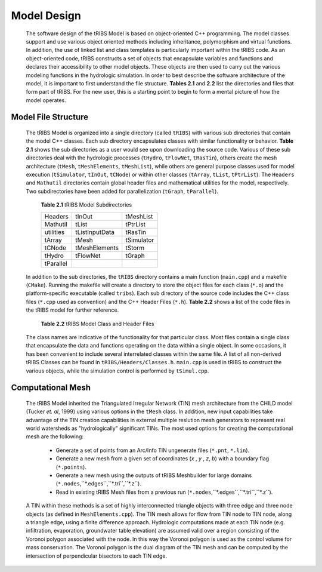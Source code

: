 Model Design
=================

    The software design of the tRIBS Model is based on object-oriented C++ programming. The model classes support and use various object oriented methods including inheritance, polymorphism and virtual functions. In addition, the use of linked list and class templates is particularly important within the tRIBS code. As an object-oriented code, tRIBS constructs a set of objects that encapsulate variables and functions and declares their accessibility to other model objects. These objects are then used to carry out the various modeling functions in the hydrologic simulation. In order to best describe the software architecture of the model, it is important to first understand the file structure. **Tables 2.1** and **2.2** list the directories and files that form part of tRIBS. For the new user, this is a starting point to begin to form a mental picture of how the model operates. 

Model File Structure
--------------------------

    The tRIBS Model is organized into a single directory (called ``tRIBS``) with various sub directories that contain the model C++ classes. Each sub directory encapsulates classes with similar functionality or behavior. **Table 2.1** shows the sub directories as a user would see upon downloading the source code. Various of these sub directories deal with the hydrologic processes (``tHydro``, ``tFlowNet``, ``tRasTin``), others create the mesh architecture (``tMesh``, ``tMeshElements``, ``tMeshList``), while others are general purpose classes used for model execution (``tSimulator``, ``tInOut``, ``tCNode``) or within other classes (``tArray``, ``tList``, ``tPtrList``).  The ``Headers`` and ``Mathutil`` directories contain global header files and mathematical utilities for the model, respectively. Two subdirectories have been added for parallelization (``tGraph``, ``tParallel``).

        **Table 2.1** tRIBS Model Subdirectories

        .. tabularcolumns:: |c|c|c|

        +--------------------+--------------------+--------------------+
        |  Headers           |  tInOut            |  tMeshList         |
        +--------------------+--------------------+--------------------+
        |  Mathutil          |  tList             |  tPtrList          |
        +--------------------+--------------------+--------------------+
        |  utilities         |  tListInputData    |  tRasTin           |
        +--------------------+--------------------+--------------------+
        |  tArray            |  tMesh             |  tSimulator        |
        +--------------------+--------------------+--------------------+
        |  tCNode            |  tMeshElements     |  tStorm            |
        +--------------------+--------------------+--------------------+
        |  tHydro            |  tFlowNet          |  tGraph            |
        +--------------------+--------------------+--------------------+
        |  tParallel         |                    |                    |
        +--------------------+--------------------+--------------------+

    In addition to the sub directories, the ``tRIBS`` directory contains a main function (``main.cpp``) and a makefile (``CMake``). Running the makefile will create a directory to store the object files for each class (``*.o``) and the platform-specific executable (called ``tribs``). Each sub directory of the source code includes the C++ class files (``*.cpp`` used as convention) and the C++ Header Files (``*.h``). **Table 2.2** shows a list of the code files in the tRIBS model for further reference.

        **Table 2.2** tRIBS Model Class and Header Files

        .. tabularcolumns:: |c|l|

        +--------------------+-------------------------------------------------------------------+
        |  tRIBS             |  main.cpp, makefile                                               |
        +--------------------+-------------------------------------------------------------------+
        |  /Headers          |  Classes.h, Definitions.h, Inclusions.h, globalFns.h,             |
        +--------------------+-------------------------------------------------------------------+
        |                    |  globalFns.cpp, TemplDefinitions.h, globallO.h                    |
        +--------------------+-------------------------------------------------------------------+
        |  /Mathutil         |  geometry.h , mathutil.h, mathutil.cpp,                           |
        +--------------------+-------------------------------------------------------------------+
        |                    |  predicates.h, predicates.cpp                                     |
        +--------------------+-------------------------------------------------------------------+
        |  /utilities        |  InitialGW.cpp, RunTracker.cpp, RainInputCheck.cpp, mergOutput.pl |
        +--------------------+-------------------------------------------------------------------+
        |  /tArray           |  tArray.h, tMatrix.h, tMatrix.cpp                                 |
        +--------------------+-------------------------------------------------------------------+
        |  /tCNode           |  tCNode.h, tCNode.cpp                                             |
        +--------------------+-------------------------------------------------------------------+
        |  /tFlowNet         |  tFlowNet.h, tFlowNet.cpp, tFlowResults.h, tFlowResults.cpp,      |
        +--------------------+-------------------------------------------------------------------+
        |                    |  tKinemat.h, tKinemat.cpp, tReservoir.cpp, tReservoir.h,          |
        +--------------------+-------------------------------------------------------------------+
        |                    |  tResData.cpp, tResData.h                                         |
        +--------------------+-------------------------------------------------------------------+
        |  /tGraph           |  tGraph.h, tGraph.cpp, tGraphNode.h, tGraphNode.cpp               |
        +--------------------+-------------------------------------------------------------------+
        |  /tHydro           |  tEvapoTrans.h, tEvapoTrans.cpp, tHydroMet.h, tHydroMet.cpp,      |
        +--------------------+-------------------------------------------------------------------+
        |                    |  tHydroMetConvert.h, tHydroMetConvert.cpp, tHydroMetStoch.h,      |
        +--------------------+-------------------------------------------------------------------+
        |                    |  tHydroMetStoch.cpp tHydroModel.h, tHydroModel.cpp,               |
        +--------------------+-------------------------------------------------------------------+
        |                    |  tIntercept.h, tIntercept.cpp, tWaterBalance.h, tWaterBalance.cpp,|
        +--------------------+-------------------------------------------------------------------+
        |                    |  tSnowPack.h, tSnowPack.cpp                                       |
        +--------------------+-------------------------------------------------------------------+
        |  /tInOut           |  tInputFile.h, tInputFile.cpp, tOutput.h, tOutput.cpp,            |
        +--------------------+-------------------------------------------------------------------+
        |                    |  tOstream.h, tOstream.cpp                                         |
        +--------------------+-------------------------------------------------------------------+
        |  /tList            |  tList.h, tList.cpp                                               |
        +--------------------+-------------------------------------------------------------------+
        |  /tListInputData   |  tListInputData.h, tListInputData.cpp                             |
        +--------------------+-------------------------------------------------------------------+
        |  /tMesh            |  tMesh.h, tMesh.cpp, tTriangulator.h, tTriangulator.cpp,          |
        +--------------------+-------------------------------------------------------------------+
        |                    |  heapsort.h                                                       |
        +--------------------+-------------------------------------------------------------------+
        |  /tMeshElements    |  meshElements.h, meshElements.cpp                                 |
        +--------------------+-------------------------------------------------------------------+
        |  /tMeshList        |  tMeshList.h                                                      |
        +--------------------+-------------------------------------------------------------------+
        |  /tParallel        |  tTimer.h, tTimer.cpp, tTimings.h, tTimings.cpp,                  |
        +--------------------+-------------------------------------------------------------------+
        |                    |  tParallel.h, tParallel.cpp                                                    |
        +--------------------+-------------------------------------------------------------------+
        |  /tPtrList         |  tPtrList.h, tPtrList.cpp                                         |
        +--------------------+-------------------------------------------------------------------+
        |  /tRasTin          |  tInvariant.h, tInvariant.cpp, tRainfall.h, tRainfall.cpp,        |
        +--------------------+-------------------------------------------------------------------+
        |                    |  tResample.h, tResample.cpp, tVariant.h, tVariant.cpp,            |
        +--------------------+-------------------------------------------------------------------+
        |                    |  tRainGauge.h, tRainGauge.cpp,                                    |
        +--------------------+-------------------------------------------------------------------+
        |                    |  tShelter.h, tShelter.cpp                                         |
        +--------------------+-------------------------------------------------------------------+
        |  /tSimulator       |  tRunTimer.h, tRunTimer.cpp,  tRestart.h, tRestart.cpp,           |
        +--------------------+-------------------------------------------------------------------+
        |                    |  tSimul.h, tSimul.cpp, tControl.h, tControl.cpp,                  |
        +--------------------+-------------------------------------------------------------------+
        |                    |  tPreProcess.h, tPreProcess.cpp,                                  |
        +--------------------+-------------------------------------------------------------------+
        |  /tStorm           |  tStorm.h, tStorm.cpp                                             |
        +--------------------+-------------------------------------------------------------------+

    The class names are indicative of the functionality for that particular class. Most files contain a single class that encapsulate the data and functions operating on the data within a single object. In some occasions, it has been convenient to include several interrelated classes within the same file. A list of all non-derived tRIBS Classes can be found in ``tRIBS/Headers/Classes.h``. ``main.cpp`` is used in tRIBS to construct the various objects, while the simulation control is performed by ``tSimul.cpp``. 

Computational Mesh
------------------------

    The tRIBS Model inherited the Triangulated Irregular Network (TIN) mesh architecture from the CHILD model (Tucker *et. al*, 1999) using various options in the ``tMesh`` class. In addition, new input capabilities take advantage of the TIN creation capabilities in external multiple reslution mesh generators to represent real world watersheds as "hydrologically" significant TINs. The most used options for creating the computational mesh are the following:

      - Generate a set of points from an Arc/Info TIN ungenerate files (``*.pnt``, ``*.lin``). 
      - Generate a new mesh from a given set of coordinates (*x* , *y* , *z*, *b*) with a boundary flag (``*.points``).
      - Generate a new mesh using the outputs of tRIBS Meshbuilder for large domains (``*.nodes``,``*.edges``,``*.tri``,``*.z``).
      - Read in existing tRIBS Mesh files from a previous run (``*.nodes``,``*.edges``,``*.tri``,``*.z``).

    A TIN within these methods is a set of highly interconnected triangle objects with three edge and three node objects (as defined in ``MeshElements.cpp``). The TIN mesh allows for flow from TIN node to TIN node, along a triangle edge, using a finite difference approach. Hydrologic computations made at each TIN node (e.g. infiltration, evaporation, groundwater table elevation) are assumed valid over a region consisting of the Voronoi polygon associated with the node. In this way the Voronoi polygon is used as the control volume for mass conservation. The Voronoi polygon is the dual diagram of the TIN mesh and can be computed by the intersection of perpendicular bisectors to each TIN edge.


